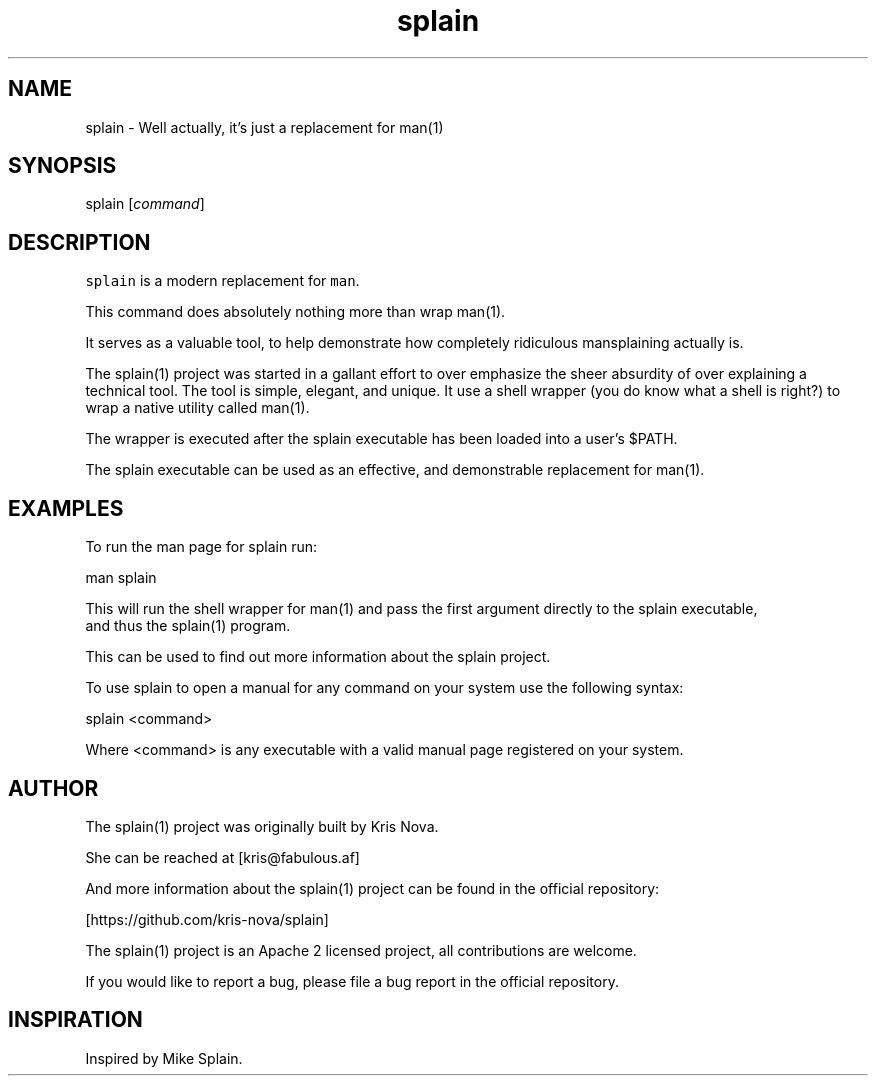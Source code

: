 .hy
.TH "splain" "1" "2017\-07\-07" "splain 0.1.0" ""
.SH NAME
.PP
splain \- Well actually, it's just a replacement for man(1)
.SH SYNOPSIS
.PP
splain [\f[I]command\f[]]
.SH DESCRIPTION
.PP


\f[C]splain\f[] is a modern replacement for \f[C]man\f[].


This command does absolutely nothing more than wrap man(1).

It serves as a valuable tool, to help demonstrate how completely
ridiculous mansplaining actually is.

The splain(1) project was started in a gallant effort to over emphasize
the sheer absurdity of over explaining a technical tool. The tool is simple,
elegant, and unique. It use a shell wrapper (you do know what a shell is right?)
to wrap a native utility called man(1).

The wrapper is executed after the splain executable has been loaded into a user's $PATH.

The splain executable can be used as an effective, and demonstrable replacement for man(1).

.SH EXAMPLES
.PP
To run the man page for splain run:

    man splain

    This will run the shell wrapper for man(1) and pass the first argument directly to the splain executable,
    and thus the splain(1) program.

    This can be used to find out more information about the splain project.

To use splain to open a manual for any command on your system use the following syntax:

    splain <command>

    Where <command> is any executable with a valid manual page registered on your system.


.SH AUTHOR
.PP


The splain(1) project was originally built by Kris Nova.

She can be reached at [kris@fabulous.af]

And more information about the splain(1) project can be found in the official repository:

[https://github.com/kris-nova/splain]

The splain(1) project is an Apache 2 licensed project, all contributions are welcome.

If you would like to report a bug, please file a bug report in the official repository.

.SH INSPIRATION
.PP

Inspired by Mike Splain.